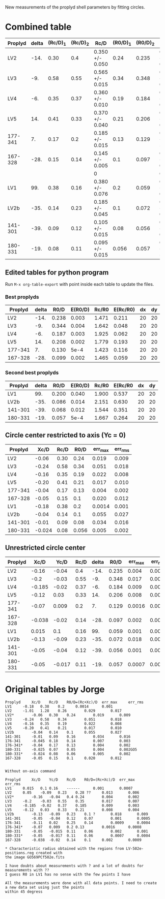 New measurements of the proplyd shell parameters by fitting circles. 


* Combined table

| Proplyd | delta | (Rc/D)_1 | (Rc/D)_2 | Rc/D            | (R0/D)_1 | (R0/D)_2 | R0/D            | Rc/R0           |
|---------+-------+----------+----------+-----------------+----------+----------+-----------------+-----------------|
| LV2     |  -14. |     0.30 |      0.4 | 0.350 +/- 0.050 |     0.24 |    0.235 | 0.238 +/- 0.003 | 1.471 +/- 0.211 |
| LV3     |   -9. |     0.58 |     0.55 | 0.565 +/- 0.015 |     0.34 |    0.348 | 0.344 +/- 0.004 | 1.642 +/- 0.048 |
| LV4     |   -6. |     0.35 |     0.37 | 0.360 +/- 0.010 |     0.19 |    0.184 | 0.187 +/- 0.003 | 1.925 +/- 0.062 |
| LV5     |   14. |     0.41 |     0.33 | 0.370 +/- 0.040 |     0.21 |    0.206 | 0.208 +/- 0.002 | 1.779 +/- 0.193 |
| 177-341 |    7. |     0.17 |      0.2 | 0.185 +/- 0.015 |     0.13 |    0.129 | 0.130 +/- 5e-4  | 1.423 +/- 0.116 |
| 167-328 |  -28. |     0.15 |     0.14 | 0.145 +/- 0.005 |      0.1 |    0.097 | 0.099 +/- 0.002 | 1.465 +/- 0.059 |
|         |       |          |          | 0               |          |          | 0               | 0/0             |
| LV1     |   99. |     0.38 |     0.16 | 0.380 +/- 0.076 |      0.2 |    0.059 | 0.200 +/- 0.040 | 1.900 +/- 0.537 |
| LV2b    |  -35. |     0.14 |     0.23 | 0.185 +/- 0.045 |      0.1 |    0.072 | 0.086 +/- 0.014 | 2.151 +/- 0.630 |
| 141-301 |  -39. |     0.09 |     0.12 | 0.105 +/- 0.015 |     0.08 |    0.056 | 0.068 +/- 0.012 | 1.544 +/- 0.351 |
| 180-331 |  -19. |     0.08 |     0.11 | 0.095 +/- 0.015 |    0.056 |    0.057 | 0.057 +/- 5e-4  | 1.667 +/- 0.264 |
#+TBLFM: $5=vmeane([$3, $4]); f3::$8=vmeane([$6, $7]); f3::$9=$5/$8;f3::@9$5=$3 (1 +/- 0.2); f3::@9$8=$6 (1 +/- 0.2) ; f3




** Edited tables for python program
   :PROPERTIES:
   :TABLE_EXPORT_FORMAT: orgtbl-to-tsv
   :END:


Run =M-x org-table-export= with point inside each table to update the files. 

*** Best proplyds
    :PROPERTIES:
    :TABLE_EXPORT_FILE: best-proplyds.dat
    :END:

#+name: best-proplyds
| Proplyd | delta |  R0/D | E(R0/D) | Rc/R0 | E(Rc/R0) | dx | dy |
|---------+-------+-------+---------+-------+----------+----+----|
| LV2     |  -14. | 0.238 |   0.003 | 1.471 |    0.211 | 20 | 20 |
| LV3     |   -9. | 0.344 |   0.004 | 1.642 |    0.048 | 20 | 20 |
| LV4     |   -6. | 0.187 |   0.003 | 1.925 |    0.062 | 20 | 20 |
| LV5     |   14. | 0.208 |   0.002 | 1.779 |    0.193 | 20 | 20 |
| 177-341 |    7. | 0.130 |    5e-4 | 1.423 |    0.116 | 20 | 20 |
| 167-328 |  -28. | 0.099 |   0.002 | 1.465 |    0.059 | 20 | 20 |


*** Second best proplyds
    :PROPERTIES:
    :TABLE_EXPORT_FILE: second-proplyds.dat
    :END:

#+name: second-best-proplyds
| Proplyd | delta |  R0/D | E(R0/D) | Rc/R0 | E(Rc/R0 | dx | dy |
|---------+-------+-------+---------+-------+---------+----+----|
| LV1     |   99. | 0.200 |   0.040 | 1.900 |   0.537 | 20 | 20 |
| LV2b    |  -35. | 0.086 |   0.014 | 2.151 |   0.630 | 20 | 20 |
| 141-301 |  -39. | 0.068 |   0.012 | 1.544 |   0.351 | 20 | 20 |
| 180-331 |  -19. | 0.057 |    5e-4 | 1.667 |   0.264 | 20 | 20 |



** Circle center restricted to axis (Yc = 0)
| Proplyd |   Xc/D | Rc/D |  R0/D | err_max | err_rms |
|---------+--------+------+-------+---------+---------|
| LV2     |  -0.06 | 0.30 |  0.24 |   0.019 |   0.009 |
| LV3     |  -0.24 | 0.58 |  0.34 |   0.051 |   0.018 |
| LV4     |  -0.16 | 0.35 |  0.19 |   0.022 |   0.008 |
| LV5     |  -0.20 | 0.41 |  0.21 |   0.017 |   0.010 |
| 177-341 |  -0.04 | 0.17 |  0.13 |   0.004 |   0.002 |
| 167-328 |  -0.05 | 0.15 |   0.1 |   0.020 |   0.012 |
|---------+--------+------+-------+---------+---------|
| LV1     |  -0.18 | 0.38 |   0.2 |  0.0014 |   0.001 |
| LV2b    |  -0.04 | 0.14 |   0.1 |   0.055 |   0.027 |
| 141-301 |  -0.01 | 0.09 |  0.08 |   0.034 |   0.016 |
| 180-331 | -0.024 | 0.08 | 0.056 |   0.005 |   0.002 |
#+TBLFM: $4=$2 + $3



** Unrestricted circle center

| Proplyd |   Xc/D |   Yc/D | Rc/D | delta |  R0/D | err_max | err_rms |    |
|---------+--------+--------+------+-------+-------+---------+---------+----|
| LV2     |  -0.16 |  -0.04 |  0.4 |  -14. | 0.235 |   0.004 |   0.002 |    |
| LV3     |   -0.2 |  -0.03 | 0.55 |   -9. | 0.348 |   0.017 |   0.007 |    |
| LV4     | -0.185 |  -0.02 | 0.37 |   -6. | 0.184 |   0.009 |   0.003 |    |
| LV5     |  -0.12 |   0.03 | 0.33 |   14. | 0.206 |   0.008 |   0.004 |    |
| 177-341 |  -0.07 |  0.009 |  0.2 |    7. | 0.129 |  0.0016 |  0.0008 |    |
| 167-328 | -0.038 |  -0.02 | 0.14 |  -28. | 0.097 |   0.002 |  0.0009 |    |
|---------+--------+--------+------+-------+-------+---------+---------+----|
| LV1     |  0.015 |    0.1 | 0.16 |   99. | 0.059 |   0.001 |  0.0007 | ?  |
| LV2b    |  -0.13 |  -0.09 | 0.23 |  -35. | 0.072 |   0.018 |   0.009 | ?? |
| 141-301 |  -0.05 |  -0.04 | 0.12 |  -39. | 0.056 |   0.001 |  0.0005 |    |
| 180-331 |  -0.05 | -0.017 | 0.11 |  -19. | 0.057 |  0.0007 |  0.0004 |    |
#+TBLFM: $5=arctan2($3,-$2) ; f0::$6=$4 - sqrt($2**2 + $3**2);f3


* Original tables by Jorge
#+BEGIN_EXAMPLE
Proplyd		Xc/D	Rc/D	R0/D=(Rc+Xc)/D 	err_max		err_rms
LV1		-0.18	0.38	0.2		0.0014		0.001
LV2		-1.01	1.28	0.26		0.029		0.017
LV2*		-0.06	0.30	0.24		0.019		0.009
LV3		-0.24	0.58	0.34		0.051		0.018
LV4		-0.16	0.35	0.19		0.022		0.008	
LV5		-0.20	0.41	0.21		0.017		0.010
LV2b		-0.04	0.14	0.1		0.055		0.027
141-301		-0.01	0.09	0.16		0.034		0.016
176-341		-0.045	0.18	0.14		0.007		0.003
176-341*	-0.04	0.17	0.13		0.004		0.002			
180-331		-0.025	0.07	0.05		0.004		0.002GO5
180-331*	-0.024	0.08	0.06		0.005		0.002		
167-328		-0.05	0.15	0.1		0.020		0.012


Without on-axis command

Proplyd		Xc/D	Yc/D	Rc/D	R0/D=(Rc+Xc)/D	err_max		err_rms
LV1		0.015	0.1	0.16	------		0.001		0.0007
LV2		0.05	-0.09	0.23	0.28 ??		0.013		0.006
LV2*		-0.16	-0.04	0.4	0.24		0.004		0.002
LV3		-0.2	-0.03	0.55	0.35		0.017		0.007
LV4		-0.185	-0.02	0.37	0.185		0.009		0.003
LV5		-0.12	0.03	0.33	0.21		0.008		0.004
LV2b		-0.13	-0.09	0.23	0.1 ?		0.018		0.009
141-301		-0.05	-0.04	0.12	0.07		0.001		0.0005
176-341		-0.11	0.02	0.25	0.14		0.0009		0.0004
176-341*	-0.07	0.009	0.2	0.13		0.0016		0.0008
180-331		-0.05	-0.015	0.11	0.06		0.002		0.001
180-331*	-0.05	-0.017	0.11	0.06		0.0007		0.0004
167-328		-0.038	-0.02	0.14	0.1		0.002		0.0009	

* Characteristic radius obtained with the regions from LV-502e-positions.reg created with
the image GO569PCf502e.fits

I have doubts about measurements with ? and a lot of doubts for measurements with ??
I guess R0 in LV1 has no sense with the few points I have

All the measurements were done with all data points. I need to create a new data set using just the points
within 45 degress
#+END_EXAMPLE
